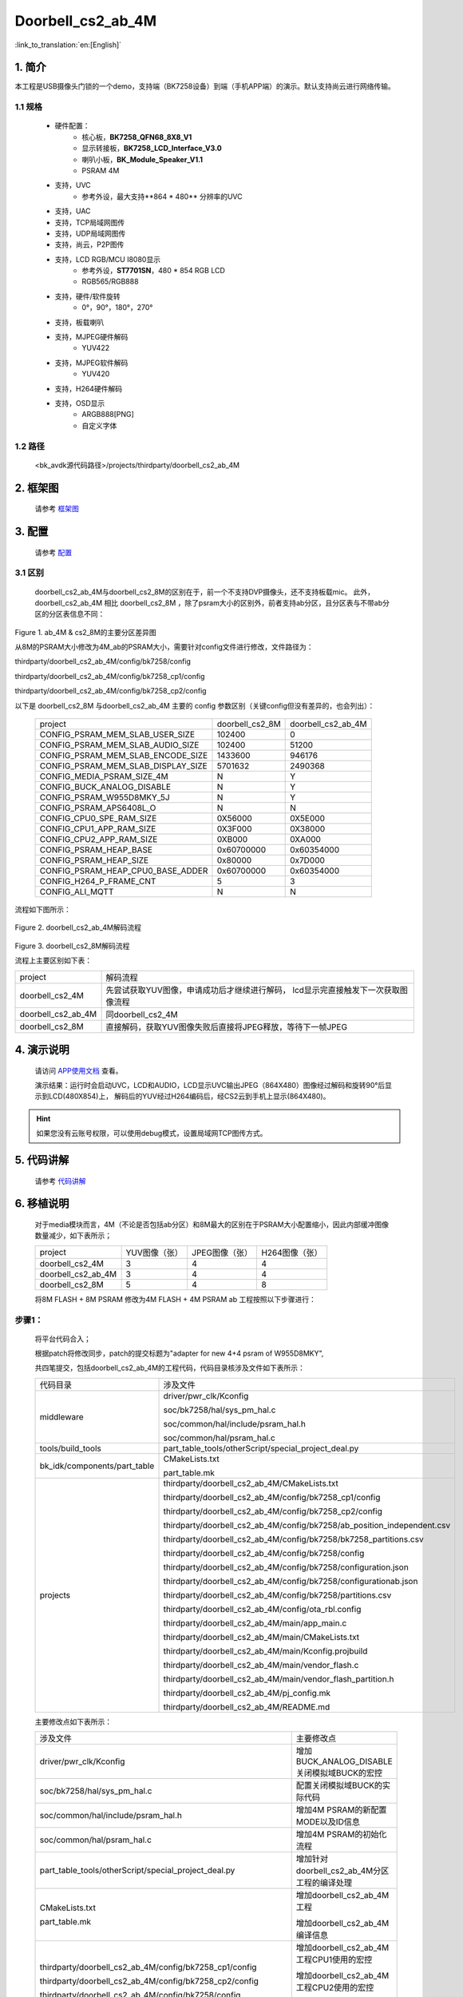 Doorbell_cs2_ab_4M
=================================


:link_to_translation:`en:[English]`

1. 简介
---------------------------------

本工程是USB摄像头门锁的一个demo，支持端（BK7258设备）到端（手机APP端）的演示。默认支持尚云进行网络传输。

1.1 规格
,,,,,,,,,,,,,,,,,,,,,,,,,,,,,,,,,

	* 硬件配置：
		* 核心板，**BK7258_QFN68_8X8_V1**
		* 显示转接板，**BK7258_LCD_Interface_V3.0**
		* 喇叭小板，**BK_Module_Speaker_V1.1**
		* PSRAM 4M
	* 支持，UVC
		* 参考外设，最大支持**864 * 480** 分辨率的UVC
	* 支持，UAC
	* 支持，TCP局域网图传
	* 支持，UDP局域网图传
	* 支持，尚云，P2P图传
	* 支持，LCD RGB/MCU I8080显示
		* 参考外设，**ST7701SN**，480 * 854 RGB LCD
		* RGB565/RGB888
	* 支持，硬件/软件旋转
		* 0°，90°，180°，270°
	* 支持，板载喇叭
	* 支持，MJPEG硬件解码
		* YUV422
	* 支持，MJPEG软件解码
		* YUV420
	* 支持，H264硬件解码
	* 支持，OSD显示
		* ARGB888[PNG]
		* 自定义字体

1.2 路径
,,,,,,,,,,,,,,,,,,,,,,,,,,,,,,,,,

    <bk_avdk源代码路径>/projects/thirdparty/doorbell_cs2_ab_4M

2. 框架图
---------------------------------

    请参考 `框架图 <../../media/doorbell/index.html#id4>`_

3. 配置
---------------------------------

    请参考 `配置 <../../media/doorbell/index.html#id7>`_

3.1 区别
,,,,,,,,,,,,,,,,,,,,,,,,,,,,,,,,,

    doorbell_cs2_ab_4M与doorbell_cs2_8M的区别在于，前一个不支持DVP摄像头，还不支持板载mic。
    此外，doorbell_cs2_ab_4M 相比 doorbell_cs2_8M ，除了psram大小的区别外，前者支持ab分区，且分区表与不带ab分区的分区表信息不同：


.. figure:: ../../../../_static/doorbell_cs2_ab_4M_8M_different.png
    :align: center
    :alt: doorbell_cs2_ab_4M_8M_different
    :figclass: align-center

    Figure 1. ab_4M & cs2_8M的主要分区差异图

    从8M的PSRAM大小修改为4M_ab的PSRAM大小，需要针对config文件进行修改，文件路径为：

    thirdparty/doorbell_cs2_ab_4M/config/bk7258/config

    thirdparty/doorbell_cs2_ab_4M/config/bk7258_cp1/config

    thirdparty/doorbell_cs2_ab_4M/config/bk7258_cp2/config

    以下是 doorbell_cs2_8M 与doorbell_cs2_ab_4M 主要的 config 参数区别（关键config但没有差异的，也会列出）：

     +------------------------------------+---------------------------------+------------------------------------+
     | project                            |        doorbell_cs2_8M          |          doorbell_cs2_ab_4M        |
     +------------------------------------+---------------------------------+------------------------------------+
     | CONFIG_PSRAM_MEM_SLAB_USER_SIZE    |            102400               |                0                   |
     +------------------------------------+---------------------------------+------------------------------------+
     | CONFIG_PSRAM_MEM_SLAB_AUDIO_SIZE   |            102400               |              51200                 |
     +------------------------------------+---------------------------------+------------------------------------+
     | CONFIG_PSRAM_MEM_SLAB_ENCODE_SIZE  |            1433600              |             946176                 |
     +------------------------------------+---------------------------------+------------------------------------+
     | CONFIG_PSRAM_MEM_SLAB_DISPLAY_SIZE |            5701632              |             2490368                |
     +------------------------------------+---------------------------------+------------------------------------+
     | CONFIG_MEDIA_PSRAM_SIZE_4M         |              N                  |                Y                   |
     +------------------------------------+---------------------------------+------------------------------------+
     | CONFIG_BUCK_ANALOG_DISABLE         |              N                  |                Y                   |
     +------------------------------------+---------------------------------+------------------------------------+
     | CONFIG_PSRAM_W955D8MKY_5J          |              N                  |                Y                   |
     +------------------------------------+---------------------------------+------------------------------------+
     | CONFIG_PSRAM_APS6408L_O            |              N                  |                N                   |
     +------------------------------------+---------------------------------+------------------------------------+
     | CONFIG_CPU0_SPE_RAM_SIZE           |           0X56000               |           0X5E000                  |
     +------------------------------------+---------------------------------+------------------------------------+
     | CONFIG_CPU1_APP_RAM_SIZE           |           0X3F000               |           0X38000                  |
     +------------------------------------+---------------------------------+------------------------------------+
     | CONFIG_CPU2_APP_RAM_SIZE           |           0XB000                |           0XA000                   |
     +------------------------------------+---------------------------------+------------------------------------+
     | CONFIG_PSRAM_HEAP_BASE             |          0x60700000             |          0x60354000                |
     +------------------------------------+---------------------------------+------------------------------------+
     | CONFIG_PSRAM_HEAP_SIZE             |           0x80000               |          0x7D000                   |
     +------------------------------------+---------------------------------+------------------------------------+
     | CONFIG_PSRAM_HEAP_CPU0_BASE_ADDER  |         0x60700000              |          0x60354000                |
     +------------------------------------+---------------------------------+------------------------------------+
     | CONFIG_H264_P_FRAME_CNT            |             5                   |               3                    |
     +------------------------------------+---------------------------------+------------------------------------+
     | CONFIG_ALI_MQTT                    |             N                   |               N                    |
     +------------------------------------+---------------------------------+------------------------------------+


    流程如下图所示：

.. figure:: ../../../../_static/decode_proc_4M.png
    :align: center
    :alt: relationship diagram Overview
    :figclass: align-center

    Figure 2. doorbell_cs2_ab_4M解码流程

.. figure:: ../../../../_static/decode_proc_8M.png
    :align: center
    :alt: relationship diagram Overview
    :figclass: align-center

    Figure 3. doorbell_cs2_8M解码流程


    流程上主要区别如下表：

    +----------------------+------------------------------------------------------------------------------------+
    | project              |          解码流程                                                                  |
    +----------------------+------------------------------------------------------------------------------------+
    | doorbell_cs2_4M      |先尝试获取YUV图像，申请成功后才继续进行解码，                                       |
    |                      |lcd显示完直接触发下一次获取图像流程                                                 |
    +----------------------+------------------------------------------------------------------------------------+
    | doorbell_cs2_ab_4M   |   同doorbell_cs2_4M                                                                |
    +----------------------+------------------------------------------------------------------------------------+
    | doorbell_cs2_8M      |直接解码，获取YUV图像失败后直接将JPEG释放，等待下一帧JPEG                           |
    +----------------------+------------------------------------------------------------------------------------+


4. 演示说明
---------------------------------

    请访问
    `APP使用文档 <https://docs.bekencorp.com/arminodoc/bk_app/app/zh_CN/v2.0.1/app_usage/app_usage_guide/index.html#debug>`__
    查看。

    演示结果：运行时会启动UVC，LCD和AUDIO，LCD显示UVC输出JPEG（864X480）图像经过解码和旋转90°后显示到LCD(480X854)上，
    解码后的YUV经过H264编码后，经CS2云到手机上显示(864X480)。

.. hint::
    如果您没有云账号权限，可以使用debug模式，设置局域网TCP图传方式。

5. 代码讲解
---------------------------------

    请参考 `代码讲解 <../../media/doorbell/index.html#id13>`_

6. 移植说明
---------------------------------

    对于media模块而言，4M（不论是否包括ab分区）和8M最大的区别在于PSRAM大小配置缩小，因此内部缓冲图像数量减少，如下表所示；

    +---------------------+---------------------------------+-------------------------------+-------------------------------+
    | project             |          YUV图像（张）          |     JPEG图像（张）            |     H264图像（张）            |
    +---------------------+---------------------------------+-------------------------------+-------------------------------+
    | doorbell_cs2_4M     |      3                          |      4                        |      4                        |
    +---------------------+---------------------------------+-------------------------------+-------------------------------+
    | doorbell_cs2_ab_4M  |      3                          |      4                        |      4                        |
    +---------------------+---------------------------------+-------------------------------+-------------------------------+
    | doorbell_cs2_8M     |      5                          |      4                        |      8                        |
    +---------------------+---------------------------------+-------------------------------+-------------------------------+

    将8M FLASH + 8M PSRAM 修改为4M FLASH + 4M PSRAM ab 工程按照以下步骤进行：

步骤1：
,,,,,,,,,,,,,,,,,,,,,,,,,,,,,,,,,

    将平台代码合入；

    根据patch将修改同步，patch的提交标题为"adapter for new 4+4 psram of W955D8MKY",

    共四笔提交，包括doorbell_cs2_ab_4M的工程代码，代码目录核涉及文件如下表所示：

    +---------------------------------+-------------------------------------------------------------------------+
    |          代码目录               |     涉及文件                                                            |
    +---------------------------------+-------------------------------------------------------------------------+
    |middleware                       | driver/pwr_clk/Kconfig                                                  |
    |                                 |                                                                         |
    |                                 | soc/bk7258/hal/sys_pm_hal.c                                             |
    |                                 |                                                                         |
    |                                 | soc/common/hal/include/psram_hal.h                                      |
    |                                 |                                                                         |
    |                                 | soc/common/hal/psram_hal.c                                              |
    +---------------------------------+-------------------------------------------------------------------------+
    |tools/build_tools                |part_table_tools/otherScript/special_project_deal.py                     |
    |                                 |                                                                         |
    +---------------------------------+-------------------------------------------------------------------------+
    |bk_idk/components/part_table     |CMakeLists.txt                                                           |
    |                                 |                                                                         |
    |                                 |part_table.mk                                                            |
    +---------------------------------+-------------------------------------------------------------------------+
    |projects                         |thirdparty/doorbell_cs2_ab_4M/CMakeLists.txt                             |
    |                                 |                                                                         |
    |                                 |thirdparty/doorbell_cs2_ab_4M/config/bk7258_cp1/config                   |
    |                                 |                                                                         |
    |                                 |thirdparty/doorbell_cs2_ab_4M/config/bk7258_cp2/config                   |
    |                                 |                                                                         |
    |                                 |thirdparty/doorbell_cs2_ab_4M/config/bk7258/ab_position_independent.csv  |
    |                                 |                                                                         |
    |                                 |thirdparty/doorbell_cs2_ab_4M/config/bk7258/bk7258_partitions.csv        |
    |                                 |                                                                         |
    |                                 |thirdparty/doorbell_cs2_ab_4M/config/bk7258/config                       |
    |                                 |                                                                         |
    |                                 |thirdparty/doorbell_cs2_ab_4M/config/bk7258/configuration.json           |
    |                                 |                                                                         |
    |                                 |thirdparty/doorbell_cs2_ab_4M/config/bk7258/configurationab.json         |
    |                                 |                                                                         |
    |                                 |thirdparty/doorbell_cs2_ab_4M/config/bk7258/partitions.csv               |
    |                                 |                                                                         |
    |                                 |thirdparty/doorbell_cs2_ab_4M/config/ota_rbl.config                      |
    |                                 |                                                                         |
    |                                 |thirdparty/doorbell_cs2_ab_4M/main/app_main.c                            |
    |                                 |                                                                         |
    |                                 |thirdparty/doorbell_cs2_ab_4M/main/CMakeLists.txt                        |
    |                                 |                                                                         |
    |                                 |thirdparty/doorbell_cs2_ab_4M/main/Kconfig.projbuild                     |
    |                                 |                                                                         |
    |                                 |thirdparty/doorbell_cs2_ab_4M/main/vendor_flash.c                        |
    |                                 |                                                                         |
    |                                 |thirdparty/doorbell_cs2_ab_4M/main/vendor_flash_partition.h              |
    |                                 |                                                                         |
    |                                 |thirdparty/doorbell_cs2_ab_4M/pj_config.mk                               |
    |                                 |                                                                         |
    |                                 |thirdparty/doorbell_cs2_ab_4M/README.md                                  |
    +---------------------------------+-------------------------------------------------------------------------+

    主要修改点如下表所示：

    +-------------------------------------------------------------------+-----------------------------------------------+
    |     涉及文件                                                      |          主要修改点                           |
    +-------------------------------------------------------------------+-----------------------------------------------+
    |driver/pwr_clk/Kconfig                                             |增加BUCK_ANALOG_DISABLE 关闭模拟域BUCK的宏控   |
    +-------------------------------------------------------------------+-----------------------------------------------+
    |soc/bk7258/hal/sys_pm_hal.c                                        |配置关闭模拟域BUCK的实际代码                   |
    +-------------------------------------------------------------------+-----------------------------------------------+
    |soc/common/hal/include/psram_hal.h                                 |增加4M PSRAM的新配置MODE以及ID信息             |
    +-------------------------------------------------------------------+-----------------------------------------------+
    |soc/common/hal/psram_hal.c                                         |增加4M PSRAM的初始化流程                       |
    +-------------------------------------------------------------------+-----------------------------------------------+
    |part_table_tools/otherScript/special_project_deal.py               |增加针对doorbell_cs2_ab_4M分区工程的编译处理   |
    +-------------------------------------------------------------------+-----------------------------------------------+
    |CMakeLists.txt                                                     | 增加doorbell_cs2_ab_4M工程                    |
    |                                                                   |                                               |
    |part_table.mk                                                      | 增加doorbell_cs2_ab_4M编译信息                |
    +-------------------------------------------------------------------+-----------------------------------------------+
    |thirdparty/doorbell_cs2_ab_4M/config/bk7258_cp1/config             |增加doorbell_cs2_ab_4M工程CPU1使用的宏控       |
    |                                                                   |                                               |
    |thirdparty/doorbell_cs2_ab_4M/config/bk7258_cp2/config             |增加doorbell_cs2_ab_4M工程CPU2使用的宏控       |
    |                                                                   |                                               |
    |thirdparty/doorbell_cs2_ab_4M/config/bk7258/config                 |增加doorbell_cs2_ab_4M工程CPU0使用的宏控       |
    +-------------------------------------------------------------------+-----------------------------------------------+
    |thirdparty/doorbell_cs2_4M/config/bk7258/bk7258_partitions.csv     |修改FLASH空间分配为4M                          |
    +-------------------------------------------------------------------+-----------------------------------------------+



步骤2：
,,,,,,,,,,,,,,,,,,,,,,,,,,,,,,,,,

    根据patch将修改同步,patch的提交标题为"PSRAM configuration for image transmission-related buffers when the size is 4M",

    共两笔提交,不包括doorbell_cs2_4M的工程代码,代码目录核涉及文件如下表所示：

    +---------------------------------+-------------------------------------------------------------------+
    |          代码目录               |     涉及文件                                                      |
    +---------------------------------+-------------------------------------------------------------------+
    |components                       |display_service/src/lcd_display_service.c                          |
    |                                 |                                                                   |
    |                                 |media_utils/src/psram_mem_slab.c                                   |
    |                                 |                                                                   |
    |                                 |multimedia/comm/frame_buffer.c                                     |
    |                                 |                                                                   |
    |                                 |multimedia/Kconfig                                                 |
    |                                 |                                                                   |
    |                                 |multimedia/pipeline/h264_encode_pipeline.c                         |
    |                                 |                                                                   |
    |                                 |multimedia/pipeline/jpeg_decode_pipeline.c                         |
    |                                 |                                                                   |
    |                                 |multimedia/pipeline/jpeg_get_pipeline.c                            |
    +---------------------------------+-------------------------------------------------------------------+
    |bk_idk/components/part_table     |CMakeLists.txt                                                     |
    |                                 |                                                                   |
    |                                 |part_table.mk                                                      |
    +---------------------------------+-------------------------------------------------------------------+


    主要修改点如下表所示：

    +-------------------------------------------------------------------+---------------------------------------+
    |     涉及文件                                                      |          主要修改点                   |
    +-------------------------------------------------------------------+---------------------------------------+
    |display_service/src/lcd_display_service.c                          |显示完成后立马获取JPEG图像             |
    +-------------------------------------------------------------------+---------------------------------------+
    |media_utils/src/psram_mem_slab.c                                   |避免buffer循环查找                     |
    +-------------------------------------------------------------------+---------------------------------------+
    |multimedia/comm/frame_buffer.c                                     |减少内部图像缓冲数量                   |
    +-------------------------------------------------------------------+---------------------------------------+
    |multimedia/Kconfig                                                 |增加CONFIG_MEDIA_PSRAM_SIZE_4M的宏控   |
    +-------------------------------------------------------------------+---------------------------------------+
    |multimedia/pipeline/h264_encode_pipeline.c                         |修改pipeline流程                       |
    |                                                                   |                                       |
    |multimedia/pipeline/jpeg_decode_pipeline.c                         |降低YUV图像缩减对软解码帧率的影响      |
    |                                                                   |                                       |
    |multimedia/pipeline/jpeg_get_pipeline.c                            |                                       |
    +-------------------------------------------------------------------+---------------------------------------+
    |CMakeLists.txt                                                     |增加doorbell_cs2_ab_4M工程             |
    |                                                                   |                                       |
    |part_table.mk                                                      |                                       |
    +-------------------------------------------------------------------+---------------------------------------+
